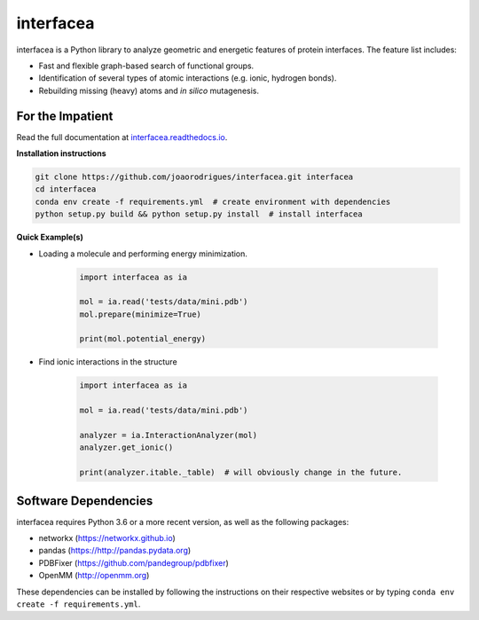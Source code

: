 
interfacea
=====================================

.. image:: https://img.shields.io/travis/JoaoRodrigues/interfacea/master.svg?label=TravisCI
    :target: https://travis-ci.com/JoaoRodrigues/interfacea
    :alt: Travis Continuous Integration

.. image:: https://img.shields.io/appveyor/ci/joaorodrigues/interfacea?label=Appveyor
  :target: https://ci.appveyor.com/project/JoaoRodrigues/interfacea
  :alt: Appveyor Continuous Integration

interfacea is a Python library to analyze geometric and energetic features of
protein interfaces. The feature list includes:

* Fast and flexible graph-based search of functional groups.

* Identification of several types of atomic interactions
  (e.g. ionic, hydrogen bonds).

* Rebuilding missing (heavy) atoms and *in silico* mutagenesis.

For the Impatient
-----------------

Read the full documentation at `interfacea.readthedocs.io <https://interfacea.readthedocs.io/en/latest/>`_.

**Installation instructions**

.. code:: bash

    git clone https://github.com/joaorodrigues/interfacea.git interfacea
    cd interfacea
    conda env create -f requirements.yml  # create environment with dependencies
    python setup.py build && python setup.py install  # install interfacea

**Quick Example(s)**

* Loading a molecule and performing energy minimization.

    .. code-block:: python

        import interfacea as ia

        mol = ia.read('tests/data/mini.pdb')
        mol.prepare(minimize=True)

        print(mol.potential_energy)

* Find ionic interactions in the structure

    .. code-block:: python

        import interfacea as ia

        mol = ia.read('tests/data/mini.pdb')

        analyzer = ia.InteractionAnalyzer(mol)
        analyzer.get_ionic()

        print(analyzer.itable._table)  # will obviously change in the future.


Software Dependencies
---------------------

interfacea requires Python 3.6 or a more recent version, as well as the following packages:

- networkx (https://networkx.github.io)
- pandas (https://http://pandas.pydata.org)
- PDBFixer (https://github.com/pandegroup/pdbfixer)
- OpenMM (http://openmm.org)

These dependencies can be installed by following the instructions on their
respective websites or by typing ``conda env create -f requirements.yml``.
